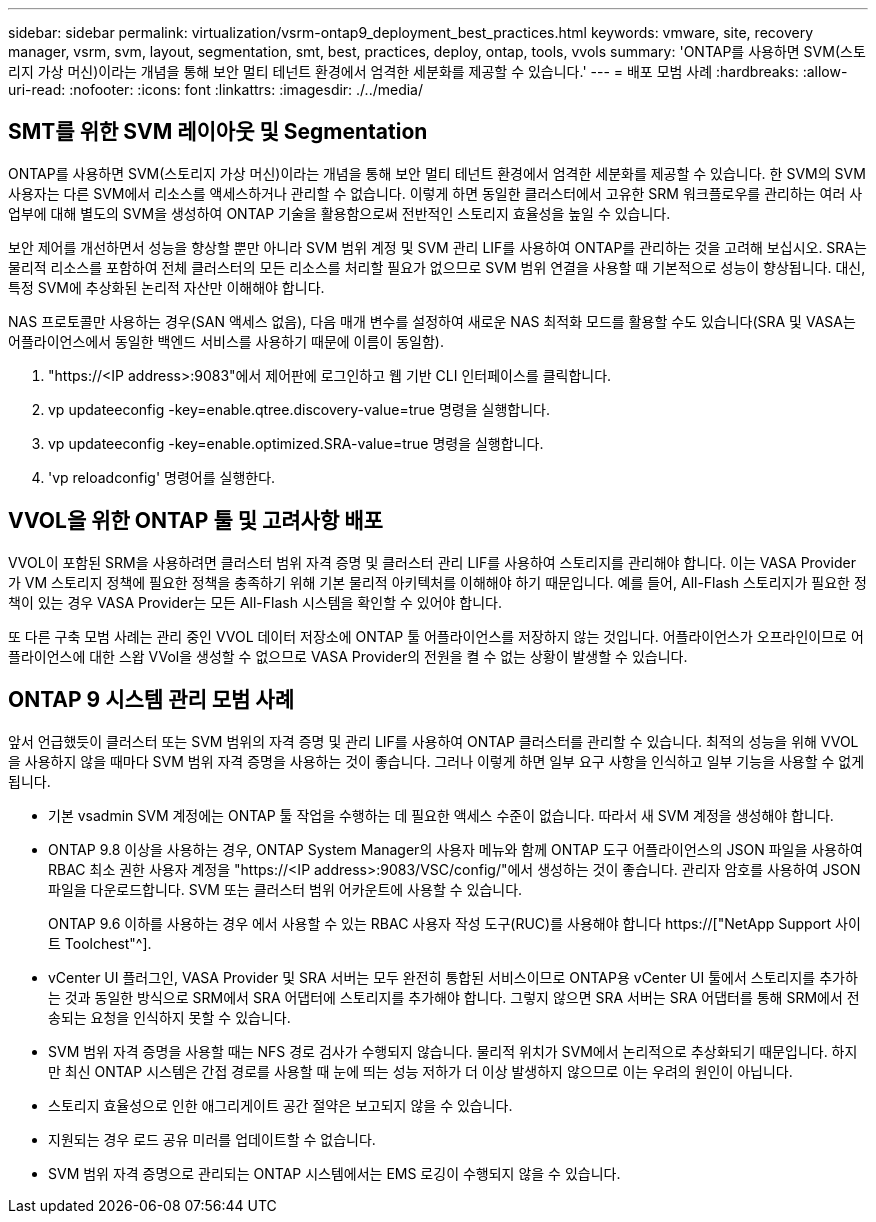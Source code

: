 ---
sidebar: sidebar 
permalink: virtualization/vsrm-ontap9_deployment_best_practices.html 
keywords: vmware, site, recovery manager, vsrm, svm, layout, segmentation, smt, best, practices, deploy, ontap, tools, vvols 
summary: 'ONTAP를 사용하면 SVM(스토리지 가상 머신)이라는 개념을 통해 보안 멀티 테넌트 환경에서 엄격한 세분화를 제공할 수 있습니다.' 
---
= 배포 모범 사례
:hardbreaks:
:allow-uri-read: 
:nofooter: 
:icons: font
:linkattrs: 
:imagesdir: ./../media/




== SMT를 위한 SVM 레이아웃 및 Segmentation

ONTAP를 사용하면 SVM(스토리지 가상 머신)이라는 개념을 통해 보안 멀티 테넌트 환경에서 엄격한 세분화를 제공할 수 있습니다. 한 SVM의 SVM 사용자는 다른 SVM에서 리소스를 액세스하거나 관리할 수 없습니다. 이렇게 하면 동일한 클러스터에서 고유한 SRM 워크플로우를 관리하는 여러 사업부에 대해 별도의 SVM을 생성하여 ONTAP 기술을 활용함으로써 전반적인 스토리지 효율성을 높일 수 있습니다.

보안 제어를 개선하면서 성능을 향상할 뿐만 아니라 SVM 범위 계정 및 SVM 관리 LIF를 사용하여 ONTAP를 관리하는 것을 고려해 보십시오. SRA는 물리적 리소스를 포함하여 전체 클러스터의 모든 리소스를 처리할 필요가 없으므로 SVM 범위 연결을 사용할 때 기본적으로 성능이 향상됩니다. 대신, 특정 SVM에 추상화된 논리적 자산만 이해해야 합니다.

NAS 프로토콜만 사용하는 경우(SAN 액세스 없음), 다음 매개 변수를 설정하여 새로운 NAS 최적화 모드를 활용할 수도 있습니다(SRA 및 VASA는 어플라이언스에서 동일한 백엔드 서비스를 사용하기 때문에 이름이 동일함).

. "\https://<IP address>:9083"에서 제어판에 로그인하고 웹 기반 CLI 인터페이스를 클릭합니다.
. vp updateeconfig -key=enable.qtree.discovery-value=true 명령을 실행합니다.
. vp updateeconfig -key=enable.optimized.SRA-value=true 명령을 실행합니다.
. 'vp reloadconfig' 명령어를 실행한다.




== VVOL을 위한 ONTAP 툴 및 고려사항 배포

VVOL이 포함된 SRM을 사용하려면 클러스터 범위 자격 증명 및 클러스터 관리 LIF를 사용하여 스토리지를 관리해야 합니다. 이는 VASA Provider가 VM 스토리지 정책에 필요한 정책을 충족하기 위해 기본 물리적 아키텍처를 이해해야 하기 때문입니다. 예를 들어, All-Flash 스토리지가 필요한 정책이 있는 경우 VASA Provider는 모든 All-Flash 시스템을 확인할 수 있어야 합니다.

또 다른 구축 모범 사례는 관리 중인 VVOL 데이터 저장소에 ONTAP 툴 어플라이언스를 저장하지 않는 것입니다. 어플라이언스가 오프라인이므로 어플라이언스에 대한 스왑 VVol을 생성할 수 없으므로 VASA Provider의 전원을 켤 수 없는 상황이 발생할 수 있습니다.



== ONTAP 9 시스템 관리 모범 사례

앞서 언급했듯이 클러스터 또는 SVM 범위의 자격 증명 및 관리 LIF를 사용하여 ONTAP 클러스터를 관리할 수 있습니다. 최적의 성능을 위해 VVOL을 사용하지 않을 때마다 SVM 범위 자격 증명을 사용하는 것이 좋습니다. 그러나 이렇게 하면 일부 요구 사항을 인식하고 일부 기능을 사용할 수 없게 됩니다.

* 기본 vsadmin SVM 계정에는 ONTAP 툴 작업을 수행하는 데 필요한 액세스 수준이 없습니다. 따라서 새 SVM 계정을 생성해야 합니다.
* ONTAP 9.8 이상을 사용하는 경우, ONTAP System Manager의 사용자 메뉴와 함께 ONTAP 도구 어플라이언스의 JSON 파일을 사용하여 RBAC 최소 권한 사용자 계정을 "\https://<IP address>:9083/VSC/config/"에서 생성하는 것이 좋습니다. 관리자 암호를 사용하여 JSON 파일을 다운로드합니다. SVM 또는 클러스터 범위 어카운트에 사용할 수 있습니다.
+
ONTAP 9.6 이하를 사용하는 경우 에서 사용할 수 있는 RBAC 사용자 작성 도구(RUC)를 사용해야 합니다 https://["NetApp Support 사이트 Toolchest"^].

* vCenter UI 플러그인, VASA Provider 및 SRA 서버는 모두 완전히 통합된 서비스이므로 ONTAP용 vCenter UI 툴에서 스토리지를 추가하는 것과 동일한 방식으로 SRM에서 SRA 어댑터에 스토리지를 추가해야 합니다. 그렇지 않으면 SRA 서버는 SRA 어댑터를 통해 SRM에서 전송되는 요청을 인식하지 못할 수 있습니다.
* SVM 범위 자격 증명을 사용할 때는 NFS 경로 검사가 수행되지 않습니다. 물리적 위치가 SVM에서 논리적으로 추상화되기 때문입니다. 하지만 최신 ONTAP 시스템은 간접 경로를 사용할 때 눈에 띄는 성능 저하가 더 이상 발생하지 않으므로 이는 우려의 원인이 아닙니다.
* 스토리지 효율성으로 인한 애그리게이트 공간 절약은 보고되지 않을 수 있습니다.
* 지원되는 경우 로드 공유 미러를 업데이트할 수 없습니다.
* SVM 범위 자격 증명으로 관리되는 ONTAP 시스템에서는 EMS 로깅이 수행되지 않을 수 있습니다.

